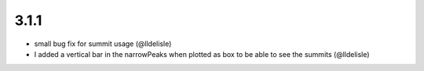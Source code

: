 3.1.1
=====

* small bug fix for summit usage (@lldelisle)
* I added a vertical bar in the narrowPeaks when plotted as box to be able to see the summits (@lldelisle)